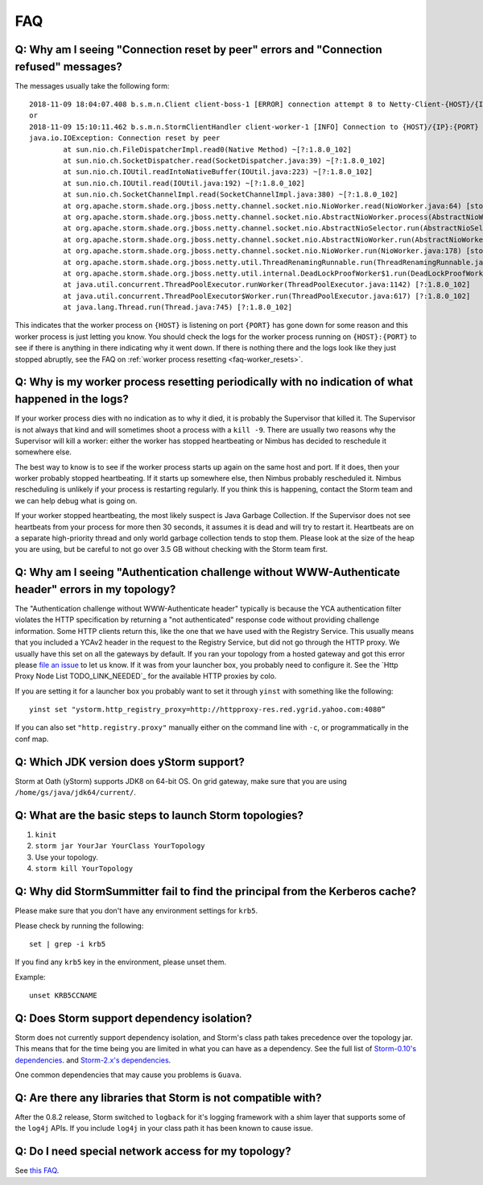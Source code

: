 FAQ
===
.. _faq-reset_errs:

Q: Why am I seeing "Connection reset by peer" errors and "Connection refused" messages?
###########################################################################################

The messages usually take the following form::

    2018-11-09 18:04:07.408 b.s.m.n.Client client-boss-1 [ERROR] connection attempt 8 to Netty-Client-{HOST}/{IP}:{PORT}  failed: java.net.ConnectException: Connection refused: {HOST}/{IP}:{PORT} 
    or
    2018-11-09 15:10:11.462 b.s.m.n.StormClientHandler client-worker-1 [INFO] Connection to {HOST}/{IP}:{PORT} failed:
    java.io.IOException: Connection reset by peer
	    at sun.nio.ch.FileDispatcherImpl.read0(Native Method) ~[?:1.8.0_102]
	    at sun.nio.ch.SocketDispatcher.read(SocketDispatcher.java:39) ~[?:1.8.0_102]
	    at sun.nio.ch.IOUtil.readIntoNativeBuffer(IOUtil.java:223) ~[?:1.8.0_102]
	    at sun.nio.ch.IOUtil.read(IOUtil.java:192) ~[?:1.8.0_102]
	    at sun.nio.ch.SocketChannelImpl.read(SocketChannelImpl.java:380) ~[?:1.8.0_102]
	    at org.apache.storm.shade.org.jboss.netty.channel.socket.nio.NioWorker.read(NioWorker.java:64) [storm-core-0.10.2.y.jar:0.10.2.y]
	    at org.apache.storm.shade.org.jboss.netty.channel.socket.nio.AbstractNioWorker.process(AbstractNioWorker.java:108) [storm-core-0.10.2.y.jar:0.10.2.y]
	    at org.apache.storm.shade.org.jboss.netty.channel.socket.nio.AbstractNioSelector.run(AbstractNioSelector.java:318) [storm-core-0.10.2.y.jar:0.10.2.y]
	    at org.apache.storm.shade.org.jboss.netty.channel.socket.nio.AbstractNioWorker.run(AbstractNioWorker.java:89) [storm-core-0.10.2.y.jar:0.10.2.y]
	    at org.apache.storm.shade.org.jboss.netty.channel.socket.nio.NioWorker.run(NioWorker.java:178) [storm-core-0.10.2.y.jar:0.10.2.y]
	    at org.apache.storm.shade.org.jboss.netty.util.ThreadRenamingRunnable.run(ThreadRenamingRunnable.java:108) [storm-core-0.10.2.y.jar:0.10.2.y]
	    at org.apache.storm.shade.org.jboss.netty.util.internal.DeadLockProofWorker$1.run(DeadLockProofWorker.java:42) [storm-core-0.10.2.y.jar:0.10.2.y]
	    at java.util.concurrent.ThreadPoolExecutor.runWorker(ThreadPoolExecutor.java:1142) [?:1.8.0_102]
	    at java.util.concurrent.ThreadPoolExecutor$Worker.run(ThreadPoolExecutor.java:617) [?:1.8.0_102]
	    at java.lang.Thread.run(Thread.java:745) [?:1.8.0_102]

This indicates that the worker process on ``{HOST}`` is listening on port 
``{PORT}`` has gone down for some reason and this worker process is just letting 
you know. You should check the logs for the worker process running on ``{HOST}:{PORT}`` 
to see if there is anything in there indicating why it went down. If there is 
nothing there and the logs look like they just stopped abruptly, see the
FAQ on :ref:`worker process resetting <faq-worker_resets>`.

.. _faq-worker_resets:

Q: Why is my worker process resetting periodically with no indication of what happened in the logs?
###################################################################################################

If your worker process dies with no indication as to why it died, it is probably 
the Supervisor that killed it. The Supervisor is not always that kind and will sometimes 
shoot a process with a ``kill -9``. There are usually two reasons why the Supervisor 
will kill a worker: either the worker has stopped heartbeating or Nimbus has 
decided to reschedule it somewhere else.

The best way to know is to see if the worker process starts up again on the 
same host and port. If it does, then your worker probably stopped heartbeating. If 
it starts up somewhere else, then Nimbus probably rescheduled it. Nimbus rescheduling 
is unlikely if your process is restarting regularly. If you think this is happening, 
contact the Storm team and we can help debug what is going on.

If your worker stopped heartbeating, the most likely suspect is Java Garbage Collection. 
If the Supervisor does not see heartbeats from your process for more then 30 seconds, 
it assumes it is dead and will try to restart it. Heartbeats are on a separate 
high-priority thread and only world garbage collection tends 
to stop them. Please look at the size of the heap you are using, but be careful 
to not go over 3.5 GB without checking with the Storm team first.

.. _faq-auth_errs:

Q: Why am I seeing "Authentication challenge without WWW-Authenticate header" errors in my topology?
####################################################################################################

The "Authentication challenge without WWW-Authenticate header" typically is because 
the YCA authentication filter violates the HTTP specification by returning a 
"not authenticated" response code without providing challenge information. Some 
HTTP clients return this, like the one that we have used with the Registry Service. 
This usually means that you included a YCAv2 header in the request to the Registry 
Service, but did not go through the HTTP proxy. We usually have this set on all 
the gateways by default. If you ran your topology from a hosted gateway and got 
this error please `file an issue <http://yo/ystorm-request>`_ 
to let us know. If it was from your launcher box, you probably need to configure it. 
See the `Http Proxy Node List TODO_LINK_NEEDED`_ for 
the available HTTP proxies by colo.

If you are setting it for a launcher box you probably want to set it through 
``yinst`` with something like the following::

    yinst set "ystorm.http_registry_proxy=http://httpproxy-res.red.ygrid.yahoo.com:4080”

If you can also set ``"http.registry.proxy"`` manually either on the command line with ``-c``, 
or programmatically in the conf map.

.. _faq-jdk_version:

Q: Which JDK version does yStorm support?
#########################################

Storm at Oath (yStorm) supports JDK8 on 64-bit OS. On grid gateway, make sure that you are 
using ``/home/gs/java/jdk64/current/``.

.. _faq-launch_storm:

Q: What are the basic steps to launch Storm topologies?
#######################################################

#. ``kinit``
#. ``storm jar YourJar YourClass YourTopology``
#. Use your topology. 
#. ``storm kill YourTopology``

.. _faq-kerberos_cache:

Q: Why did StormSummitter fail to find the principal from the Kerberos cache?
#############################################################################

Please make sure that you don't have any environment settings for ``krb5``. 

Please check by running the following::

    set | grep -i krb5

If you find any ``krb5`` key in the environment, please unset them. 

Example::

    unset KRB5CCNAME

.. _faq-dependency_isolation:

Q: Does Storm support dependency isolation?
###########################################

Storm does not currently support dependency isolation, and Storm's class path takes 
precedence over the topology jar. This means that for the time being you are limited 
in what you can have as a dependency. See the full list of `Storm-0.10's dependencies <https://git.ouroath.com/storm/storm/blob/master-security/storm-core/pom.xml>`_. and `Storm-2.x's dependencies <https://git.ouroath.com/storm/storm/blob/master/pom.xml>`_.

One common dependencies that may cause you problems is ``Guava``.

.. _faq-incompatible_libs:

Q: Are there any libraries that Storm is not compatible with?
#############################################################

After the 0.8.2 release, Storm switched to ``logback`` for it's logging framework 
with a shim layer that supports some of the ``log4j`` APIs. If you include ``log4j`` 
in your class path it has been known to cause issue.

Q: Do I need special network access for my topology?
####################################################
See `this FAQ <https://yahoo.jiveon.com/message/30927>`_.

